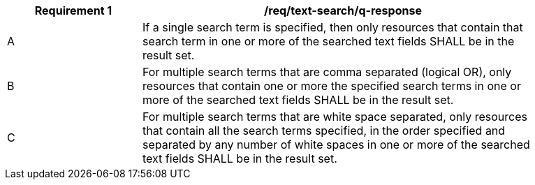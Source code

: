[[req_text-search_q-response]]
[width="90%",cols="2,6a"]
|===
^|*Requirement {counter:req-id}* |*/req/text-search/q-response*

^|A |If a single search term is specified, then only resources that contain that search term in one or more of the searched text fields SHALL be in the result set.
^|B |For multiple search terms that are comma separated (logical OR), only resources that contain one or more the specified search terms in one or more of the searched text fields SHALL be in the result set.
^|C |For multiple search terms that are white space separated, only resources that contain all the search terms specified, in the order specified and separated by any number of white spaces in one or more of the searched text fields SHALL be in the result set.
|===
